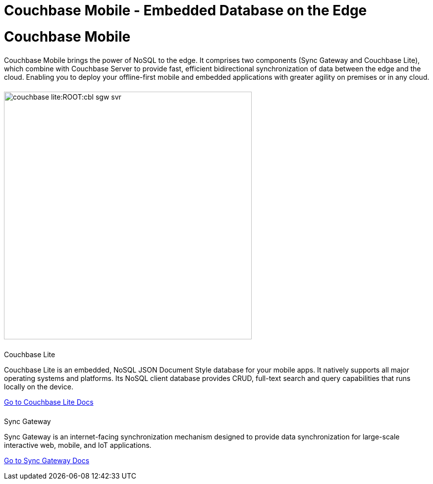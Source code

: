 = Couchbase Mobile - Embedded Database on the Edge
:page-layout: landing-page-core-concept
:page-role: tiles
:!sectids:

= Couchbase Mobile
++++
<div class="card-row two-column-row">
++++

[.column]
====== {empty}
[.content]
Couchbase Mobile brings the power of NoSQL to the edge. It comprises two components (Sync Gateway and Couchbase Lite), which combine with Couchbase Server to provide fast, efficient bidirectional synchronization of data between the edge and the cloud. Enabling you to deploy your offline-first mobile and embedded applications with greater agility on premises or in any cloud.

[.column]
====== {empty}
[.media-left]
image::couchbase-lite:ROOT:cbl-sgw-svr.gif[,500]

++++
</div>
++++


++++
<div class="card-row two-column-row">
++++

[.column]
====== {empty}
.Couchbase Lite

[.content]
Couchbase Lite is an embedded, NoSQL JSON Document Style database for your mobile apps. It natively supports all major operating systems and platforms. Its NoSQL client database provides CRUD, full-text search and query capabilities that runs locally on the device.
[]
xref:couchbase-lite:ROOT:index.adoc[Go to Couchbase Lite Docs]

[.column]
====== {empty}
.Sync Gateway
[.content]
Sync Gateway is an internet-facing synchronization mechanism designed to provide data synchronization for large-scale interactive web, mobile, and IoT applications.
[]
xref:sync-gateway:ROOT:index.adoc[Go to Sync Gateway Docs]

++++
</div>
++++